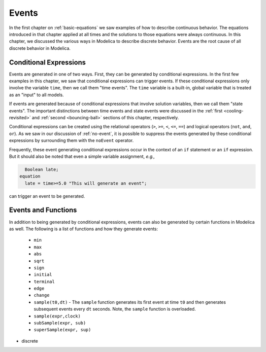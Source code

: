 .. _events:

Events
------

.. index:: ! events

In the first chapter on :ref:`basic-equations` we saw examples of how
to describe continuous behavior.  The equations introduced in that
chapter applied at all times and the solutions to those equations were
always continuous.  In this chapter, we discussed the various ways in
Modelica to describe discrete behavior.  Events are the root cause of
all discrete behavior in Modelica.

Conditional Expressions
^^^^^^^^^^^^^^^^^^^^^^^

.. index:: time events

.. index:: ! time

Events are generated in one of two ways.  First, they can be generated
by conditional expressions.  In the first few examples in this
chapter, we saw that conditional expressions can trigger events.  If
these conditional expressions only involve the variable ``time``, then
we call them "time events".  The ``time`` variable is a built-in,
global variable that is treated as an "input" to all models.

.. index:: state events

If events are generated because of conditional expressions that
involve solution variables, then we call them "state events".  The
important distinctions between time events and state events were
discussed in the :ref:`first <cooling-revisited>` and :ref:`second
<bouncing-ball>` sections of this chapter, respectively.

Conditional expressions can be created using the relational operators
(``>``, ``>=``, ``<``, ``<=``, ``==``) and logical operators (``not``,
``and``, ``or``).  As we saw in our discussion of :ref:`no-event`, it
is possible to suppress the events generated by these conditional
expressions by surrounding them with the ``noEvent`` operator.

Frequently, these event generating conditional expressions occur in
the context of an ``if`` statement or an ``if`` expression.  But it
should also be noted that even a simple variable assignment, *e.g.,*

.. code-block:: modelica

      Boolean late;
    equation
      late = time>=5.0 "This will generate an event";

can trigger an event to be generated.

.. todo::

   Discuss smooth (and smoothOrder?)

Events and Functions
^^^^^^^^^^^^^^^^^^^^

.. index:: ! sample

.. todo::

   I Need to fill in this table more

In addition to being generated by conditional expressions, events can
also be generated by certain functions in Modelica as well.  The
following is a list of functions and how they generate events:

   * ``min``
   * ``max``
   * ``abs``
   * ``sqrt``
   * ``sign``
   * ``initial``
   * ``terminal``
   * ``edge``
   * ``change``
   * ``sample(t0,dt)`` - The ``sample`` function generates its first
     event at time ``t0`` and then generates subsequent events every
     ``dt`` seconds.  Note, the ``sample`` function is overloaded.
   * ``sample(expr,clock)``
   * ``subSample(expr, sub)``
   * ``superSample(expr, sup)``

* discrete
